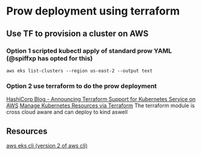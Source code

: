 * Prow deployment using terraform
** Use TF to provision a cluster on AWS
*** Option 1 scripted kubectl apply of standard prow YAML (@spiffxp has opted for this)
#+BEGIN_SRC shell
aws eks list-clusters --region us-east-2 --output text
#+END_SRC

#+RESULTS:
| CLUSTERS | training-eks-K2q4oHvd |

*** Option 2 use terraform to do the prow deployment
[[https://www.hashicorp.com/blog/hashicorp-announces-terraform-support-aws-kubernetes/][HashiCorp Blog - Announcing Terraform Support for Kubernetes Service on AWS]]
[[https://learn.hashicorp.com/terraform/kubernetes/deploy-nginx-kubernetes][Manage Kubernetes Resources via Terraform]]
The terraform module is cross cloud aware and can deploy to kind aswell

** Resources
[[https://awscli.amazonaws.com/v2/documentation/api/latest/reference/eks/index.html][aws eks cli (version 2 of aws cli)]]
